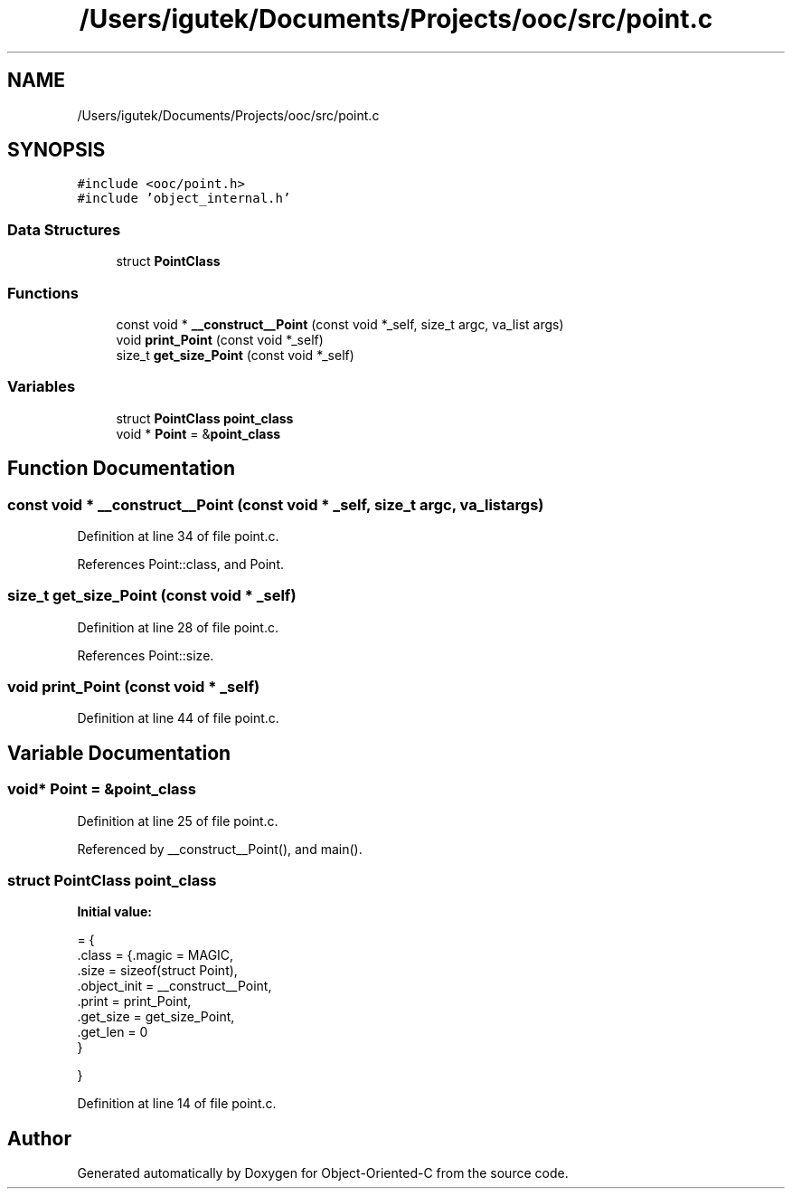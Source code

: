 .TH "/Users/igutek/Documents/Projects/ooc/src/point.c" 3 "Sat Sep 28 2019" "Object-Oriented-C" \" -*- nroff -*-
.ad l
.nh
.SH NAME
/Users/igutek/Documents/Projects/ooc/src/point.c
.SH SYNOPSIS
.br
.PP
\fC#include <ooc/point\&.h>\fP
.br
\fC#include 'object_internal\&.h'\fP
.br

.SS "Data Structures"

.in +1c
.ti -1c
.RI "struct \fBPointClass\fP"
.br
.in -1c
.SS "Functions"

.in +1c
.ti -1c
.RI "const void * \fB__construct__Point\fP (const void *_self, size_t argc, va_list args)"
.br
.ti -1c
.RI "void \fBprint_Point\fP (const void *_self)"
.br
.ti -1c
.RI "size_t \fBget_size_Point\fP (const void *_self)"
.br
.in -1c
.SS "Variables"

.in +1c
.ti -1c
.RI "struct \fBPointClass\fP \fBpoint_class\fP"
.br
.ti -1c
.RI "void * \fBPoint\fP = &\fBpoint_class\fP"
.br
.in -1c
.SH "Function Documentation"
.PP 
.SS "const void * __construct__Point (const void * _self, size_t argc, va_list args)"

.PP
Definition at line 34 of file point\&.c\&.
.PP
References Point::class, and Point\&.
.SS "size_t get_size_Point (const void * _self)"

.PP
Definition at line 28 of file point\&.c\&.
.PP
References Point::size\&.
.SS "void print_Point (const void * _self)"

.PP
Definition at line 44 of file point\&.c\&.
.SH "Variable Documentation"
.PP 
.SS "void* \fBPoint\fP = &\fBpoint_class\fP"

.PP
Definition at line 25 of file point\&.c\&.
.PP
Referenced by __construct__Point(), and main()\&.
.SS "struct \fBPointClass\fP point_class"
\fBInitial value:\fP
.PP
.nf
= {
    \&.class = {\&.magic = MAGIC,
              \&.size = sizeof(struct Point),
              \&.object_init = __construct__Point,
              \&.print = print_Point,
              \&.get_size = get_size_Point,
              \&.get_len = 0
             }

}
.fi
.PP
Definition at line 14 of file point\&.c\&.
.SH "Author"
.PP 
Generated automatically by Doxygen for Object-Oriented-C from the source code\&.
